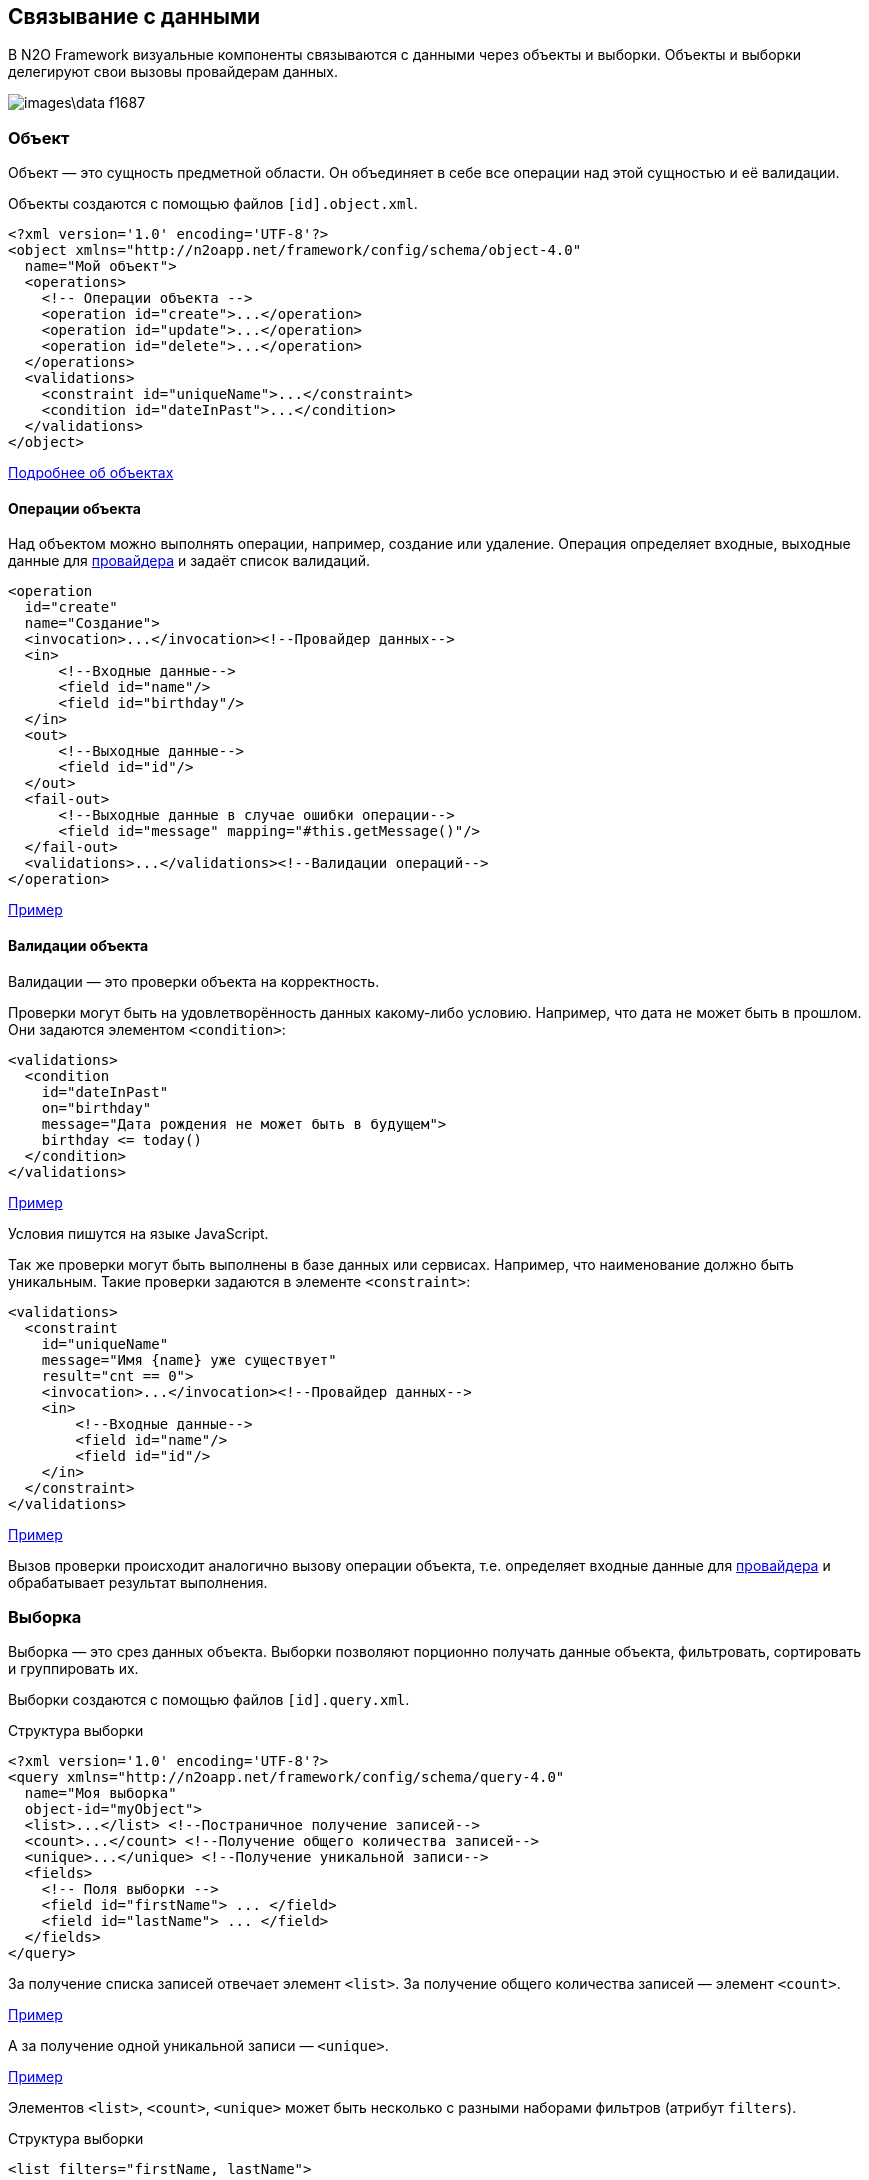 == Связывание с данными
В N2O Framework визуальные компоненты связываются с данными через объекты и выборки.
Объекты и выборки делегируют свои вызовы провайдерам данных.

image::images\data-f1687.png[]

=== Объект

Объект — это сущность предметной области.
Он объединяет в себе все операции над этой сущностью и её валидации.

Объекты создаются с помощью файлов `[id].object.xml`.
[source,xml]
----
<?xml version='1.0' encoding='UTF-8'?>
<object xmlns="http://n2oapp.net/framework/config/schema/object-4.0"
  name="Мой объект">
  <operations>
    <!-- Операции объекта -->
    <operation id="create">...</operation>
    <operation id="update">...</operation>
    <operation id="delete">...</operation>
  </operations>
  <validations>
    <constraint id="uniqueName">...</constraint>
    <condition id="dateInPast">...</condition>
  </validations>
</object>
----

link:../xml/#_Объект_object[Подробнее об объектах]

==== Операции объекта

Над объектом можно выполнять операции, например, создание или удаление.
Операция определяет входные, выходные данные для link:#_Провайдеры_данных[провайдера] и задаёт список валидаций.

[source,xml]
----
<operation
  id="create"
  name="Создание">
  <invocation>...</invocation><!--Провайдер данных-->
  <in>
      <!--Входные данные-->
      <field id="name"/>
      <field id="birthday"/>
  </in>
  <out>
      <!--Выходные данные-->
      <field id="id"/>
  </out>
  <fail-out>
      <!--Выходные данные в случае ошибки операции-->
      <field id="message" mapping="#this.getMessage()"/>
  </fail-out>
  <validations>...</validations><!--Валидации операций-->
</operation>
----
link:https://n2oapp.net/sandbox/editor/data_object_operations/[Пример]

==== Валидации объекта

Валидации — это проверки объекта на корректность.

Проверки могут быть на удовлетворённость данных какому-либо условию.
Например, что дата не может быть в прошлом.
Они задаются элементом `<condition>`:

[source,xml]
----
<validations>
  <condition
    id="dateInPast"
    on="birthday"
    message="Дата рождения не может быть в будущем">
    birthday <= today()
  </condition>
</validations>
----

link:https://n2oapp.net/sandbox/editor/data_object_validation_condition/[Пример]

Условия пишутся на языке JavaScript.

Так же проверки могут быть выполнены в базе данных или сервисах.
Например, что наименование должно быть уникальным.
Такие проверки задаются в элементе `<constraint>`:

[source,xml]
----
<validations>
  <constraint
    id="uniqueName"
    message="Имя {name} уже существует"
    result="cnt == 0">
    <invocation>...</invocation><!--Провайдер данных-->
    <in>
        <!--Входные данные-->
        <field id="name"/>
        <field id="id"/>
    </in>
  </constraint>
</validations>
----

link:https://n2oapp.net/sandbox/editor/data_object_validation_constraint/[Пример]

Вызов проверки происходит аналогично вызову операции объекта,
т.е. определяет входные данные для link:#_Провайдеры_данных[провайдера]
и обрабатывает результат выполнения.

=== Выборка
Выборка — это срез данных объекта.
Выборки позволяют порционно получать данные объекта, фильтровать, сортировать и группировать их.

Выборки создаются с помощью файлов `[id].query.xml`.

.Структура выборки
[source,xml]
----
<?xml version='1.0' encoding='UTF-8'?>
<query xmlns="http://n2oapp.net/framework/config/schema/query-4.0"
  name="Моя выборка"
  object-id="myObject">
  <list>...</list> <!--Постраничное получение записей-->
  <count>...</count> <!--Получение общего количества записей-->
  <unique>...</unique> <!--Получение уникальной записи-->
  <fields>
    <!-- Поля выборки -->
    <field id="firstName"> ... </field>
    <field id="lastName"> ... </field>
  </fields>
</query>
----

За получение списка записей отвечает элемент `<list>`.
За получение общего количества записей — элемент `<count>`.

link:https://n2oapp.net/sandbox/editor/data_query_list/[Пример]

А за получение одной уникальной записи — `<unique>`.

link:https://n2oapp.net/sandbox/editor/data_query_unique/[Пример]

Элементов `<list>`, `<count>`, `<unique>` может быть несколько с разными наборами фильтров (атрибут `filters`).

.Структура выборки
[source,xml]
----
<list filters="firstName, lastName">
  ...
</list>
----

link:../xml/#_Выборка_query[Подробнее о выборках]

==== Поля выборки
Поле выборки — это информация о способе получения, фильтрации или сортировки данных одного поля объекта.

За каждый способ отвечает соответствующий элемент.
Например, за получение результатов отвечает `<select>`.
Если элемент не объявлен, то соответствующий способ взаимодействия с полем невозможен.
Например, если не объявлен элемент `<sorting>`, то сортировка по полю невозможна.

.Поле выборки
[source,xml]
----
<field id="name">
  <select>...</select><!--Способ получения данных-->
  <filters>...</filters><!--Способ фильтрации данных-->
  <sorting>...</sorting><!--Способ сортировки данных-->
</field>
----

===== Получение результатов выборки
Для того, чтобы получить значения полей выборки, в некоторых случаях эти поля нужно передать на вход link:#_Провайдеры_данных[провайдеру данных].
Это можно сделать с помощью элемента `<select>`.

.Задание выражения для получения значения поля выборки sql запроса
[source,xml]
----
<field id="firstName">
  <select>t.name as firstName</select>
</field>
----

Чтобы получить значение этого поля, алиас столбца и идентификатор поля выборки должны совпадать.
Если они не совпадают можно использовать link:#_Маппинг_данных_в_провайдерах[маппинг].

В теле `<select>` записывается выражение, которое можно вставить в sql или rest запрос с помощью переменной `select`.

.Задание шаблона select команды sql запроса
[source,xml]
----
<list>
    <sql>SELECT :select FROM mytalbe</sql>
<list>
----

===== Фильтры выборки
Фильтров у одного поля выборки может быть много.
Различаются они по типу фильтрации.

Существует несколько типов фильтраций.
Каждый из них задаётся соответствующим элементом:

.Типы фильтраций
|===
|Тип|Описание|Тип данных

|eq
|Эквивалентность
|Любой

|like
|Строка содержит подстроку
|Строковые

|likeStart
|Строка начинается с подстроки
|Строковые

|in
|Входит в список
|Простые типы

|isNull
|Является null
|Любой

|contains
|Входит в множество
|Списковые типы

|overlaps
|Пересекается с множеством
|Списковые типы

|more
|Строго больше
|Числа и даты

|less
|Строго меньше
|Числа и даты

|===
Почти на каждый из перечисленных типов есть тип с отрицанием, например, `notEq`.

.Задание фильтров в выборке
[source,xml]
----
<filters>
  <!-- Фильтр по "eq" -->
  <eq filter-id="gender.id">...</eq>
  <!-- Фильтр по "in" -->
  <in filter-id="genders*.id">...</in>
</filters>
----

link:https://n2oapp.net/sandbox/editor/data_query_list_filters/[Пример]

Атрибут `filter-id` задаёт уникальный идентификатор фильтра,
по которому можно определить поле выборки и тип фильтрации.

В теле фильтра записывается выражение,
которое можно вставить в sql или rest запрос с помощью переменной `filters`.

.Задание выражения фильтрации для sql запроса
[source,xml]
----
<filters>
  <eq>t.id = :id</eq>
</filters>
----

.Задание шаблона where команды sql запроса
[source,xml]
----
<list>
  <sql>SELECT t.name FROM mytable t WHERE :filters</sql>
</list>
----

===== Сортировка поля выборки
Чтобы отсортировать поле выборки по возрастанию или по убыванию,
необходимо отправить эту информацию на вход в link:#_Провайдеры_данных[провайдер данных].

Выражение для отправки можно сформировать в теле элемента `<sorting>`, которое можно вставить в sql или rest запрос с помощью переменной `sortings`.

.Задание выражения сортировки для sql запроса
[source,xml]
----
<field id="name">
  <sorting>name :direction</sorting>
</field>
----
Переменная `direction` содержит в себе направление сортировки: `ASC` или `DESC`.
Название переменной можно сменить с помощью link:#_Маппинг_данных_в_провайдерах[маппинга].

.Задание шаблона order by команды sql запроса
[source,xml]
----
<list>
  <sql>SELECT t.name FROM mytable t ORDER BY :sortings</sql>
</list>
----

=== Провайдеры данных
Провайдеры — это универсальный способ обращения к источнику или к сервису предоставляющему данные.
В N2O есть библиотека провайдеров данных: SQL, REST, EJB, Spring Framework, Mongo DB.

Провайдер можно задать при получении выборки данных,
при выполнении операций над объектом, в валидациях и в других случаях.

link:../xml/#_Провайдеры_данных[Подробнее о провайдерах]

==== SQL провайдер данных

SQL провайдер позволяет выполнять SQL запросы к базе данных, описанные прямо в XML файле.

.Получение списка записей SQL провайдером
[source,xml]
----
<query>
  <list>
    <sql>SELECT :select FROM mytable WHERE :filters ORDER BY :sortings</sql>
  </list>
  <count>
    <sql>SELECT count(*) FROM mytable WHERE :filters</sql>
  </count>
  <fields>
    <field id="name">
      <select>name</select>
      <filters>
          <eq>name = :name</eq>
      </filters>
      <sorting>name :direction</sorting>
    </field>
  </fields>
</query>
----

.Выполнение операции SQL провайдером
[source,xml]
----
<operation id="create">
  <invocation>
    <sql>INSERT INTO mytable (first_name, last_name) VALUES (:firstName, :lastName)</sql>
  </invocation>
  <in>
    <field id="firstName"/>
    <field id="lastName"/>
  </in>
</operation>
----

link:https://n2oapp.net/sandbox/editor/data_providers_sql/[Пример]

==== REST провайдер данных
REST провайдер выполняет http запросы к backend сервисам.

.Получение списка записей REST провайдером
[source,xml]
----
<query>
  <list>
    <rest>/api/myentity/items?{filters}&amp;{sortings}</rest>
  </list>
  <unique filters="id">
    <rest>/api/mytable/{id}</rest>
  </unique>
  <fields>
    <field id="name">
      <select/>
      <filters>
          <eq>name={name}</eq>
      </filters>
      <sorting>sort=name:{direction}</sorting>
    </field>
  </fields>
</query>
----

.Выполнение операции REST провайдером
[source,xml]
----
<operation id="create">
  <invocation>
    <rest method="post">/api/myentity</rest>
  </invocation>
  <in>
    <field id="firstName"/>
    <field id="lastName"/>
  </in>
</operation>
----
link:https://n2oapp.net/sandbox/editor/data_providers_rest/[Пример]

==== Java провайдеры данных
С помощью java провайдеров можно вызвать метод java класса.

Экземпляр класса можно получить с помощью IoC контейнера EJB или Spring.
Либо можно вызвать статический метод класса.

.Получение списка записей Java провайдером
[source,xml]
----
<query>
  <list>
    <java
      class="com.example.MyService"
      method="getList">
      <arguments>
        <argument
          type="criteria"
          class="com.example.MyCriteria"/>
      </arguments>
      <spring/>
    </java>
  </list>
  <fields>
    <field id="name">
      <select/>
      <filters>
          <eq/>
      </filters>
      <sorting/>
    </field>
  </fields>
</query>
----

.Выполнение операции Java провайдером
[source,xml]
----
<operation id="create">
  <invocation>
    <java class="com.example.MyService"
          method="create">
      <arguments>
        <argument
          type="entity"
          class="com.example.MyEntity"/>
      </arguments>
      <spring/>
    </java>
  </invocation>
  <in>
    <field id="firstName"/>
    <field id="lastName"/>
  </in>
</operation>
----

==== Mongo DB провайдер данных
Mondo DB провайдер выполняет запросы к Mongo DB базе данных.

.Получение списка записей Mongo DB провайдером
[source,xml]
----
<query>
    <list>
        <mongodb collection-name="person" operation="find"/>
    </list>
    <count>
        <mongodb collection-name="person" operation="countDocuments"/>
    </count>
    <fields>
        <field id="id" domain="string">
            <select/>
            <filters>
                <eq filter-id="id"/>
            </filters>
            <sorting/>
        </field>
        <field id="name">
            <select>name</select>
        </field>
    </fields>
</query>
----

В теле фильтров необходимо использовать синтаксис построения запросов в mongodb.
В соответствии с официальной документацией https://docs.mongodb.com/manual/reference/operator/ .
Используя плейсхолдер `#`, можно вставлять данные запроса(например значение фильтра)

.Пример
[source,xml]
----
<query>
    <list>
        <mongodb collection-name="person" operation="find"/>
    </list>
    <fields>
        <field id="id" domain="string">
            <select mapping="['_id'].toString()">_id</select>
            <filters>
                <eq filter-id="id">{ _id: new ObjectId('#id') }</eq>
            </filters>
            <sorting/>
        </field>
        <field id="name" domain="string">
            <select>name</select>
            <filters>
                <like filter-id="nameLike" mapping="['nameLikeMap']">{ name: { $regex: '.*#nameLikeMap.*'}}</like>
                <likeStart filter-id="nameStart">{ name: {$regex: '#nameStart.*'}}</likeStart>
            </filters>
            <sorting mapping="['sortName']">name :sortName</sorting>
        </field>
        <field id="birthday" domain="localdate">
            <select/>
            <filters>
                <more filter-id="birthdayMore">{birthday: {$gte: new ISODate(#birthdayMore)}}</more>
                <less filter-id="birthdayLess">{birthday: {$lte: new ISODate(#birthdayLess)}}</less>
            </filters>
        </field>
    </fields>
</query>
----

.Автоматическая генерация для mongodb провайдера
В mongo db идентификатор записи всегда называется `_id`  и имеет тип `ObjectId`,
в N2O идентификатор записи должен называться `id` и иметь тип `string` или `integer`,
поэтому:

- `<select/>` для поля `id` преобразуется в `<select mapping="['_id'].toString()">_id</select>`
- для всех остальных полей `<select/>` преобразуется в `<select>id поля</select>`
- фильтр `eq` для поля `id` `<eq filter-id="id"/>` преобразуется в `<eq filter-id="id">{ _id: new ObjectId('#id') }</eq>`
фильтры других типов для поля id необходимо прописывать полностью.
Автоматическая генерация сработает только для типа eq.
- для других полей автоматическая генерация тела фильтра работает для всех типов.
Но необходимо учитывать, что она простая (для полей с типом дата необходимо писать самостоятельно, с учетом написания фильтров в mongodb).
- для поля `id` сортировка `<sorting/>` преобразуется в `<sorting>_id :idDirection</sorting>`
- для всех других полей, например `name`, `<sorting/>` преобразуется в `<sorting>name :nameDirection</sorting>`


.Пример
[source,xml]
----
<!-- Поле id -->
<field id="id" domain="string">
    <select/>
    <filters>
        <eq filter-id="id"/>
    </filters>
    <sorting/>
</field>

<!-- трансформируется в -->
<field id="id" domain="string">
    <select mapping="['_id'].toString()">_id</select>
    <filters>
        <eq filter-id="id">{ _id: new ObjectId('#id') }</eq>
    </filters>
    <sorting>_id :idDirection</sorting>
</field>

<!-- Поле name -->
<field id="name" domain="string">
    <select/>
    <filters>
        <like filter-id="nameLike"/>
        <likeStart filter-id="nameStart"/>
    </filters>
    <sorting/>
</field>

<!-- трансформируется в -->
<field id="name" domain="string">
    <select>name</select>
    <filters>
        <like filter-id="nameLike">{ name: { $regex: '.*#nameLike.*'}}</like>
        <likeStart filter-id="nameStart">{ name: {$regex: '#nameStart.*'}}</likeStart>
    </filters>
    <sorting>name :nameDirection</sorting>
</field>

<!-- Для даты тело фильтров необходимо прописывать самостоятельно -->
<field id="birthday" domain="localdate">
    <select/>
    <filters>
        <more filter-id="birthdayMore">{birthday: {$gte: new ISODate(#birthdayMore)}}</more>
        <less filter-id="birthdayLess">{birthday: {$lte: new ISODate(#birthdayLess)}}</less>
    </filters>
</field>
----

.Выполнение операции Mongo DB провайдером
[source,xml]
----
<operation id="create">
  <invocation>
    <mongodb collection-name="person" operation="insertOne"/>
  </invocation>
  <in>
    <field id="firstName"/>
    <field id="lastName"/>
  </in>
</operation>
----

Доступны операции insertOne, updateOne, deleteOne, deleteMany, countDocuments.

link:https://n2oapp.net/sandbox/editor/data_providers_mongodb/[Пример]


=== Типы данных
Типы данных в N2O предназначены для правильной передачи значений от клиента
к провайдерам данных.

.Типы данных
[cols="1,4"]
|===
|Тип|Описание

|string
|Строки

|integer
|Целые числа

|date
|Дата и время

|localdate
|Локальная Дата

|localdatetime
|Локальная дата и время

|boolean
|Логический тип (true / false)

|object
|Объект с вложенными свойствами

|numeric
|Число с точкой без округлений

|long
|Большое целое число

|short
|Короткое целое число

|byte
|Целое число размером в один байт

|===

Любой из перечисленных типов может образовывать списковый тип данных,
если добавить в конец квадратные скобки:
```
integer[]
```

Типы данных в XML элементах задаются ключевым словом `domain`.

.Тип integer в поле выборки
[source,xml]
----
<query>
  ...
  <fields>
    <field id="gender.id" domain="integer">
      ...
    </field>
  </fields>
</query>
----

.Тип integer в параметрах операции
[source,xml]
----
<operation>
  ...
  <in>
    <field id="gender.id" domain="integer"/>
  </in>
</operation>
----

=== Биндинг полей
Поле ввода, поле выборки и параметр операции связываются друг
с другом через идентификатор `id`:

.Поле виджета
[source,xml]
----
<input-text id="firstName"/>
----
.Поле выборки
[source,xml]
----
<field id="firstName"> ... </field>
----
.Параметр операции
[source,xml]
----
<field id="firstName"/>
----
Подобная связь называется биндингом.

link:https://n2oapp.net/sandbox/editor/data_binding_simple/[Пример]

==== Биндинг составных полей
Составные поля обычно используются в компонентах выбора одного значения из списка:
[source,xml]
----
<select id="gender">
  ... <!-- Содержит id и name -->
</select>
----
В json представлении модель данных `gender` выглядит так:

[source,json]
----
{
    "gender": {
      "id" : 1,
      "name" : "Мужской"
    }
}
----

Если мы хотим использовать только `id`, можно записать биндинг через "точку":

[source,xml]
----
<field id="gender.id"/> <!-- 1 -->
----

link:https://n2oapp.net/sandbox/editor/data_binding_select/[Пример]

==== Биндинг интервальных полей
Интервальные поля — это поля, в которых можно задать начало и окончание:
[source,xml]
----
<date-interval id="period">
  ... <!-- Содержит begin и end -->
</date-interval>
----

В json представлении модель данных `period` выглядит так:
[source,json]
----
{
    "period": {
      "begin" : "01.01.2018 00:00",
      "end" : "31.12.2018 00:00"
    }
}
----

При передаче в два параметра нужно использовать окончание `.begin` и `.end`:

[source,xml]
----
<field id="period.begin"/> <!-- 01.01.2018 00:00 -->
<field id="period.end"/> <!-- 31.12.2018 00:00 -->
----


link:https://n2oapp.net/sandbox/editor/data_binding_interval/[Пример]

==== Биндинг полей множественного выбора
Поля множественного выбора позволяют выбрать несколько значений из предложенных вариантов:
[source,xml]
----
<select id="regions" type="multi">
  ...<!-- Содержит несколько регионов -->
</select>
----
Модель данных `regions` в json:
[source,json]
----
{
    "regions": [
      {
        "id" : 1,
        "name" : "Адыгея"
      },
      {
        "id" : 16,
        "name" : "Татарстан"
      }
    ]
}
----

Чтобы в параметре операции собрать только идентификаторы `regions`
необходимо использовать "звёздочку":
[source,xml]
----
<field id="regions*.id"/> <!-- [1,16] -->
----

=== Маппинг данных в провайдерах
Входные и выходные параметры провайдера могут несоответствовать полям ввода.
Для их приведения в соответствие используется атрибут `mapping`.
Выражение в `mapping` записывается на языке link:https://docs.spring.io/spring/docs/current/spring-framework-reference/core.html#expressions[SpEL].

Провайдеры делятся по типу входных параметров: "ключ значение" и "массив значений".

Java провайдеры используют тип параметров "массив значений".
Поэтому в маппинге java нужно обращаться к номеру аргумента, например, `[0]`.

Провайдеры sql, rest и mongodb используют "ключ значение".
Поэтому в маппинге нужно обращаться к ключу, например, `['name']`.

==== Маппинг фильтров

===== Маппинг фильтров в sql, rest и mongodb

.Маппинг фильтров в sql провайдере
[source,xml]
----
<query>
  <list>
    <sql>SELECT t.first_name, t.gender_id FROM mytable t WHERE :filters</sql>
  </list>
  <fields>
    <field id="firstName">
      <filters>
        <!-- Маппинг определяет ключ "first_name" в который будет скопировано значение фильтра "firstName" -->
        <like mapping="['first_name']">
          t.first_name like '%'||:first_name||'%'
        </like>
      </filters>
    </field>
    <field id="gender.id">
      <filters>
        <!-- Маппинг определяет ключ "gender_id" в который будет скопирован id фильтра "gender" -->
        <eq mapping="['gender_id']">
          t.gender_id = :gender_id
        </eq>
        <!-- Маппинг определяет ключ "genders" в который будет скопированы список id из фильтра "genders" -->
        <in mapping="['genders']">
          t.gender_id in (:genders)
        </in>
      </filters>
    </field>
  </fields>
</query>
----
link:https://n2oapp.net/sandbox/editor/data_providers_sql_mapping/[Пример]

.Маппинг фильтров в rest провайдере
[source,xml]
----
<query>
  <list>
    <rest>/api/myentity/items?{filters}</rest>
  </list>
  <fields>
    <field id="firstName">
      <filters>
        <!-- Маппинг определяет ключ "first_name" в который будет скопировано значение фильтра "firstName" -->
        <like mapping="['first_name']">
          first_name_like={first_name}
        </like>
      </filters>
    </field>
    <field id="gender.id">
      <filters>
        <!-- Маппинг определяет ключ "gender_id" в который будет скопирован id фильтра "gender" -->
        <eq mapping="['gender_id']">
          gender_id={gender_id}
        </eq>
        <!-- Маппинг определяет ключ "genders" в который будет скопированы список id из фильтра "genders" -->
        <in mapping="['genders']">
          gender_id_in={genders}
        </in>
      </filters>
    </field>
  </fields>
</query>
----
link:https://n2oapp.net/sandbox/editor/data_providers_rest_mapping/[Пример]


.Маппинг сортировки в mongodb провайдере
[source,xml]
----
<query>
  <list>
    <mongodb collection-name="user" operation="find"/>
  </list>
  <fields>
      <field id="userAge" domain="integer">
          <select/>
          <!-- Маппинг определяет ключ "sortUserAge" в который будет скопировано значение фильтра поля "userAge" -->
          <sorting mapping="['sortUserAge']">age :sortUserAge</sorting>
      </field>
  </fields>
</query>
----


==== Маппинг входных параметров операции
===== Маппинг входных параметров операции sql

.Маппинг входных параметров в sql провайдере
[source,xml]
----
<operation>
  <invocation>
    <sql>INSERT INTO mytable (first_name, gender_id) VALUES (:first_name, :gender_id)</sql>
  </invocation>
  <in>
    <field id="name" mapping="['first_name']"/>
    <field id="gender.id" mapping="['gender_id']"/>
  </in>
</operation>
----

===== Маппинг входных параметров операции rest

.Запрос rest
----
POST /api/myentity
----

.Тело запроса
[source,json]
----
{
    "firstName" : "John",
    "genderId" : 1
}
----

.Маппинг входных параметров в rest провайдере
[source,xml]
----
<operation>
  <invocation>
    <rest method="post">/api/myentity</rest>
  </invocation>
  <in>
    <field id="name" mapping="['firstName']"/>
    <field id="gender.id" mapping="['genderId']"/>
  </in>
</operation>
----

===== Маппинг входных параметров операции java

Для вызова метода java класса необходимо передать аргументы вызова в виде массива `Object[]`.
В java провайдере можно задать класс каждого аргумента.
Существует 3 типа аргументов: примитивы, сущности, критерии.

.Типы аргументов java провайдера
[cols="1,4"]
|===
|Тип|Описание

|primitive
|Примитивные java классы: String, Integer, Boolean и т.п.
Для них не нужно задавать атрибут `class`.

|entity
|Класс сущности.
Для них не нужно задавать атрибут `class`, если в объекте задан атрибут `entity-class`.

|criteria
|Класс, содержащий фильтры, сортировки и паджинацию.

|===

====== Маппинг примитивов

Предположим у нас есть метод java класса с примитивным типом аргументов:

.Метод java класса с примитивным типом аргументов
[source,java]
----
package com.example;

class Calculator {
  public static Long sum(Long a, Long b) {
    return a + b;
  }
}
----
Чтобы смапить значение поля ввода в примитивный аргумент java метода, достаточно указать порядковый номер аргумента:

.Маппинг примитивов в java провайдере
[source,xml]
----
<operation>
  <invocation>
    <java class="com.example.Calculator" method="sum">
      <arguments>
        <argument type="primitive"/>
        <argument type="primitive"/>
      </arguments>
    </java>
  </invocation>
  <in>
    <field id="a" mapping="[0]"/>
    <field id="b" mapping="[1]"/>
  </in>
</operation>
----

[NOTE]
Если поля указаны именно в том порядке, в котором и соответствующие
им аргументы, то указывать маппинг необязательно.

====== Маппинг сущности

.Метод java класса с аргументом - сущностью
[source,java]
----
@Service
class MyService {
  public Long create(MyEntity entity)  { ... }
}
----

[source,java]
----
class MyEntity {
  private String name;
  private String surname;
  //getters and setters
}
----

Тип `entity` может быть задан только один раз среди всех аргументов.
Маппинг в сущность задаётся напрямую, без указания порядкового номера аргумента:

.Маппинг сущности в java провайдере
[source,xml]
----
<operation>
  <invocation>
    <java class="com.example.MyService" method="create">
      <arguments>
        <argument type="entity" class="com.example.MyEntity"/>
      </arguments>
      <spring/>
    </java>
  </invocation>
  <in>
    <!-- Для type="entity" в mapping нет [0]. -->
    <field id="firstName" mapping="name"/>
    <field id="lastName" mapping="surname"/>
  </in>
</operation>
----

====== Маппинг критериев

Критерии предназначены для передачи параметров фильтрации, сортировки и паджинации в java провайдер.
Как правило, фильтры задаются через поля класса, т.к. они уникальны для каждого случая.
А сортировка и паджинация задаются через базовый класс наследник.
N2O поддерживает несколько базовых классов критериев:

|===
|Тип|Описание

|org.springframework.data.domain.Pageable
|Интерфейс библиотеки `spring-data` для задания паджинации

|org.springframework.data.domain.Sort
|Класс библиотеки `spring-data` для задания сортировок

|org.springframework.data.domain.Example
|Интерфейс библиотеки `spring-data` для задания критериев по полям сущности

|net.n2oapp.criteria.Criteria
|Класс библиотеки `criteria-api` для задания сортировок и паджинации


|===


.Метод java класса с аргументом - критерием
[source,java]
----
@Service
class MyService {
  public List<MyEntity> getList(MyCriteria criteria)  { ... }
}
----

[source,java]
----
class MyCriteria extends Criteria {
  private Date birtdayBefore;
  private Date birtdayAfter;
  //getters and setters
}
----

Тип `criteria` может быть задан только один раз среди всех аргументов.
Маппинг фильтров в критерии задаётся напрямую, без указания порядкового номера аргумента.
Маппинга сортировки и паджинации не предусмотрено, они передаются через базовый класс наследник.


.Задание фильтров в java провайдере
[source,xml]
----
<query>
  <list>
    <java
      class="com.example.MyService"
      method="getList">
      <arguments>
        <argument
          type="criteria"
          class="com.example.MyCriteria"/>
      </arguments>
      <spring/>
    </java>
  </list>
  <fields>
    <field id="birthday">
      <filters>
          <!-- Для type="criteria" в mapping нет [0]. -->
          <more filter-id="birthdays.begin" mapping="['birthdayAfter']"/>
          <less filter-id="birthdays.end" mapping="['birthdayBefore']"/>
      </filters>
      <sorting/>
    </field>
  </fields>
</query>
----

==== Маппинг результатов выборки
Выборка возвращает список объектов при вызове через `<list>`, или один объект, при вызове через `<unique>`.
Задача маппинга — задать соответствие между свойством вернувшегося объекта и полем выборки.

===== Маппинг результатов выборки sql

.Sql запрос
[source,sql]
----
SELECT name as fname, surname as lname FROM mytable
----

.Маппинг результатов выборки sql провайдера
[source,xml]
----
<query>
  <list>
    <sql>SELECT name as fname, surname as lname FROM mytable</sql>
  </list>
  <count>
    <sql>SELECT count(*) FROM mytable</sql>
  </count>
  <fields>
    <field id="firstName">
      <select mapping="['fname']"/>
    </field>
    <field id="lastName">
      <select mapping="['lname']"/>
    </field>
  </fields>
</query>
----

===== Маппинг результатов выборки rest

.Запрос rest сервиса
----
GET /api/myentity/items
----

.Ответ rest сервиса
[source,json]
----
{
  "data" : [
      {
        "name" : "John",
        "surname" : "Doe"
      },
      ...
  ],
  "cnt" : 123
}
----

.Маппинг результатов выборки из rest провайдера
[source,xml]
----
<query>
  <list>
    <rest
      result-mapping="data"
      count-mapping="cnt">/api/myentity/items</rest>
  </list>
  <fields>
    <field id="firstName">
      <select mapping="['name']"/>
    </field>
    <field id="lastName">
      <select mapping="['surname']"/>
    </field>
  </fields>
</query>
----

===== Маппинг результатов выборки java

.Метод java класса, возвращающий Spring Data Page
[source,java]
----
@Repository
interface MyRepository extends JpaRepository<MyEntity, Long> {
  Page<MyEntity> findAll();
}
----

[source,java]
----
class MyEntity {
  private String name;
  private String surname;
  //getters and setters
}
----

.Маппинг результатов выборки в java провайдере
[source,xml]
----
<query>
  <list
    result-mapping="content"
    count-mapping="totalElements">
    <java
      class="com.example.MyRepository"
      method="findAll">
      <spring/>
    </java>
  </list>
  <fields>
    <field id="firstName">
      <select mapping="['name']"/>
    </field>
    <field id="lastName">
      <select mapping="['surname']"/>
    </field>
  </fields>
</query>
----

.Маппинг результатов выборки в mongodb провайдере
[source,xml]
----
<query>
  <list>
    <mongodb collection-name="user" operation="find"/>
  </list>
  <fields>
      <field id="userAge" domain="integer">
          <!-- маппинг определяет из какого поля результатов выборки из бд взять значение для userAge -->
          <select mapping="['age']">age</select>
      </field>
  </fields>
</query>
----

==== Маппинг результатов операции
Чтобы вернуть данные от провайдера, после выполнения операции, используется элемент `<out>`:

===== Маппинг результатов sql

.Получение результата выполнения sql провайдера
[source,xml]
----
<operation>
  <invocation>
    <sql>INSERT INTO mytable (first_name, gender_id) VALUES (:first_name, :gender_id)</sql>
  </invocation>
  <out>
    <field id="id" mapping="[0]"/>
  </out>
</operation>
----
В примере результатом выполнения SQL запроса будет вставленная в таблицу запись.
Эту запись можно получить обратным маппингом, где 0 - номер колонки вставленной записи.

===== Маппинг результатов rest

.Запрос rest
----
POST /api/myentity
----

.Ответ rest
[source,json]
----
{
  "result" : 123
}
----

.Получение результата выполнения rest провайдера
[source,xml]
----
<operation>
  <invocation>
    <rest method="post">/api/myentity</rest>
  </invocation>
  <out>
    <field id="id" mapping="['result']"/>
  </out>
</operation>
----

===== Маппинг результатов mongodb

Операция insertOne возвращает всегда id, операции updateOne, deleteOne и deleteMany
не возвращают ничего, поэтому маппинг результатов имеет место только для insertOne.

.Пример
[source,xml]
----
<operation id="create">
    <invocation>
        <mongodb collection-name="user" operation="insertOne"/>
    </invocation>
    <in>
        <field id="name" mapping="['name']"/>
        <field id="age" mapping="['age']"/>
    </in>
    <out>
        <field id="id" mapping="#this"/>
    </out>
</operation>
----


==== Маппинг данных в Entity
При использовании java провайдеров объект и выборка чаще всего работают с одной и той же сущностью.
В N2O можно задать маппинг полей объекта на поля сущности в одном месте, и в дальнейшем не повторяться при выполнении операций, валидаций и выборок.

Для этого в объекте есть специальный атрибут `entity-class` и список полей `<fields>`:

.Определение entity класса в объекте
[source,xml]
----
<object
  entity-class="com.example.MyEntity">
  <fields>
    ...<!--Маппинг полей Entity-->
  </fields>
</object>
----

===== Маппинг простых полей сущности

Поля делятся на простые и составные.

Простые поля имеют примитивный тип данных (`Integer`, `String`, `Date` и т.п.)
Составные поля либо ссылаются на другие N2O объекты, либо имеют вложенные поля.

.Класс сущности с простыми полями
[source,java]
----
@Entity
class MyEntity {
  @Id
  @Column
  private Long id;
  @Column
  private Date birtDate;
  //getters and setters
}
----

.Маппинг простых полей
[source,xml]
----
<object entity-class="com.example.MyEntity">
  <fields>
    <!-- Простые поля -->
    <field id="id" domain="long" mapping="id"/>
    <field id="birthday" domain="date" mapping="birthDate"/>
  </fields>
</object>
----

Атрибут `id` задаёт поле виджета, атрибут `mapping` - поле сущности.

===== Маппинг полей @ManyToOne и @OneToOne

.Класс сущности с @ManyToOne и @OneToOne
[source,java]
----
@Entity
class MyEntity {
  @ManyToOne
  private Gender gender;
  @OneToOne
  private Address addr;
  //getters and setters
}
----

.Маппинг полей с @OneToOne
[source,xml]
----
<fields>
  <reference id="address"
    mapping="addr">
    <!-- Вложенные поля -->
    <field id="home" domain="string"/>
    <field id="work" domain="string"/>
  </reference>
</fields>
----

.Вариант с определением полей во внешнем файле
[source,xml]
----
<fields>
  <reference id="address"
    mapping="addr"
    object-id="address"/> <!-- Ссылка на объект address.object.xml -->
</fields>
----

====== address.object.xml
[source,xml]
----
<!-- обратите внимание, что класс сущности может быть указан во внешнем файле -->
<object xmlns="http://n2oapp.net/framework/config/schema/object-4.0"
        entity-class="org.example.Address">
    <fields>
      <field id="home" domain="string"/>
      <field id="work" domain="string"/>
    </fields>
</object>
----
[NOTE]
Описывать поля можно внутри составного поля (reference, list или set) или во внешнем файле.
Однако, если вы опишите поля в обоих местах, то более приоритетным будет вариант задания полей внутри составного поля.
Все поля будут взяты из него, а для полей присутствующих в обоих файлах (т.е. с совпадающим id)
будет произведено слияние в пользу текущего объекта.

.Маппинг полей с @ManyToOne
[source,xml]
----
<fields>
  <reference id="sex"
    mapping="gender"
    required="true"
    object-id="gender"/>
</fields>
----

===== Маппинг полей @OneToMany и @ManyToMany

Поля объекта могут быть множественными.
Есть несколько типов множественности:

.Типы множественности
[cols="1,4"]
|===
|Тип|Описание

|list
|Список значений

|set
|Набор значений

|===

.Класс сущности с множественными полями
[source,java]
----
@Entity
class MyEntity {
  @OneToMany
  private Set<Status> statuses;
  @ManyToMany
  private List<Address> addrs;
  //getters and setters
}
----

.Маппинг полей с @OneToMany и @ManyToMany
[source,xml]
----
<fields>
  <set id="statuses"
    mapping="statuses">
    <!--Вложенные поля-->
    <field id="id" domain="integer"/>
    <field id="name" domain="string"/>
  </set>
  <list id="addresses"
    mapping="addrs"
    object-id="address"/><!--Ссылка на объект-->
</fields>
----

===== Использование полей объекта
Если поле было задано в полях объекта, то при описании операций объекта не требуется определять
маппинг и прочие атрибуты, а также вложенную структуру. Достаточно задать только идентификаторы параметров.
В случае, если поле будет присутствовать в обоих местах, то будет произведено слияние с приоритетом в пользу поля в операции.

[source,java]
----
@Service
class MyService {
  MyEntity create(MyEntity entity) { ... }
}
----

.Использование полей объекта в операции
[source,xml]
----
<object entity-class="com.example.Employee">
  <!-- Маппинг и структура полей сущности -->
  <fields>
    <field id="name" mapping="name" normalize="..."/>
    <reference id="org" mapping="organization" object-id="org"/>
    <list id="departments" entity-class="com.example.Department">
      <field id="id"/>
      <field id="name"/>
    </list>
  </fields>

  <operations>
    <operation>
      <invocation>
        <java method="create">
          <arguments>
            <argument type="entity"/>
          </arguments>
          <spring/>
        </java>
      </invocation>
      <in>
        <!-- Перечисление только нужных полей -->
        <!-- Не нужно задавать ни структуру, ни атрибуты -->
        <field id="name"/>
        <reference id="org"/>
        <list id="departments"/>
      </in>
      <out>
        <field id="id"/>
      </out>
    </operation>
  </operations>
</object>
----

link:https://n2oapp.net/sandbox/new/data/object/nesting_object_fields_for_args_provider[Пример]

=== Загрузка данных в виджет
Виджеты могут получать данные из разных источников.
Источник задаётся атрибутом `upload`.

.Источники данных виджета
[cols="1,4,4"]
|===
|Источник|Описание|Случай использования

|query
|Получение данных из выборки.
|Открытие формы на редактирование.

|defaults
|Получение значений по умолчанию.
|Открытие формы на создание.

|copy
|Получение данных из выборки, за исключением полей с `copied="false"`.
При этом `id` будет `null`.
|Открытие формы для копирования существующей записи.

|===

.Источник данных на форме
[source,xml]
----
<form
  upload="query"
  query-id="person">
  ...
</form>
----

.Источник данных при открытии страницы
[source,xml]
----
<button label="Создать">
  <open-page
    page-id="personCard"
    upload="defaults"
    submit-operation-id="create"/>
</button>
----

=== Модели виджета

Данные виджета загружаются в формате json и хранятся в модели виджета.
У виджета может быть несколько моделей:

.Модели виджета
|===
|Модель|Описание|Пример

|datasource
|Модель всех загруженных записей.
|Список записей у таблицы.

|filter
|Модель фильтров виджета.
|Пользовательские фильтры таблицы. Предустановленные фильтры формы.

|multi
|Список моделей выделенных записей.
|Мультивыделения в таблице. Помеченные чекбоксами узлы в дереве.

|resolve
|Модель данных, от которой зависят дочерние виджеты.
|

|edit
|Модель данных, в момент редактирования.
|Форма, открытая на редактирование, с изменёнными полями.

|===

На модель виджета ссылаются в зависимостях,
например, при link:#_Предустановленная_фильтрация[предустановленной фильтрации].

.Ссылка на модель виджета в предустановленной фильтрации
[source,xml]
----
<pre-filters>
  <eq
    field-id="org.id"
    value="{id}"
    ref-model="resolve"
    ref-widget-id="organizations"/>
</pre-filters>
----

На модель виджета так же ссылаются в link:#_Кнопки_и_действия[действиях],
чтобы задать область данных, над которой происходит действие.

.Ссылка на модель виджета в действиях
[source,xml]
----
<button>
  <invoke
    operation-id="delete"
    model="resolve"/>
</button>
----

